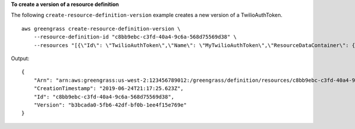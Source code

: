 **To create a version of a resource definition**

The following ``create-resource-definition-version`` example creates a new version of a TwilioAuthToken. ::

    aws greengrass create-resource-definition-version \
        --resource-definition-id "c8bb9ebc-c3fd-40a4-9c6a-568d75569d38" \
        --resources "[{\"Id\": \"TwilioAuthToken\",\"Name\": \"MyTwilioAuthToken\",\"ResourceDataContainer\": {\"SecretsManagerSecretResourceData\": {\"ARN\": \"arn:aws:secretsmanager:us-west-2:123456789012:secret:greengrass-TwilioAuthToken-ntSlp6\"}}}]"

Output::

    {
        "Arn": "arn:aws:greengrass:us-west-2:123456789012:/greengrass/definition/resources/c8bb9ebc-c3fd-40a4-9c6a-568d75569d38/versions/b3bcada0-5fb6-42df-bf0b-1ee4f15e769e",
        "CreationTimestamp": "2019-06-24T21:17:25.623Z",
        "Id": "c8bb9ebc-c3fd-40a4-9c6a-568d75569d38",
        "Version": "b3bcada0-5fb6-42df-bf0b-1ee4f15e769e"
    }
